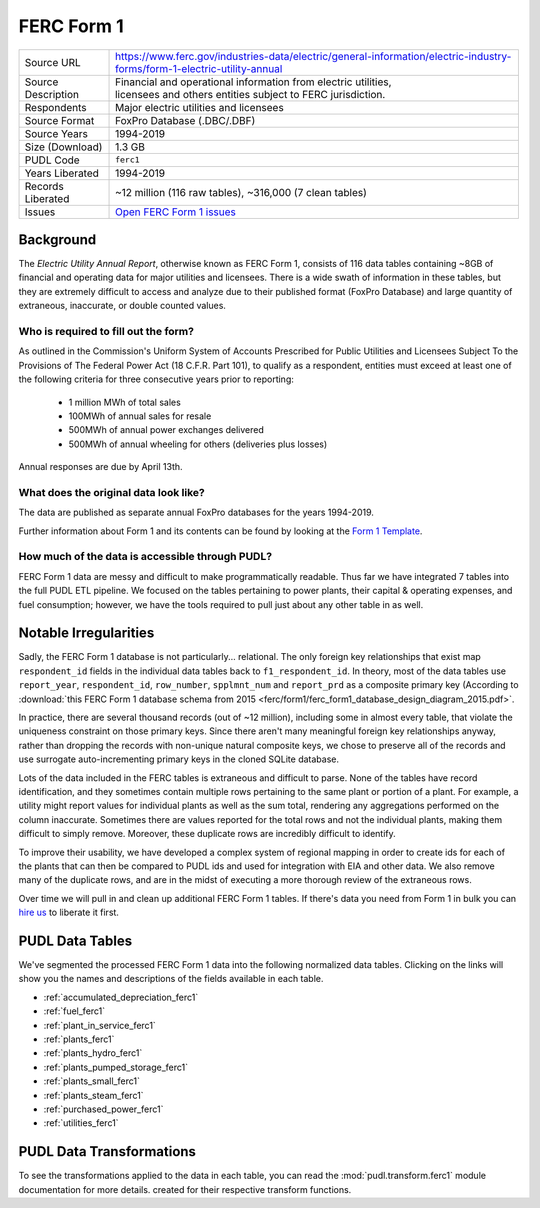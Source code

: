 ===============================================================================
FERC Form 1
===============================================================================

=================== ===========================================================
Source URL          https://www.ferc.gov/industries-data/electric/general-information/electric-industry-forms/form-1-electric-utility-annual
Source Description  | Financial and operational information from electric utilities,
                    | licensees and others entities subject to FERC jurisdiction.
Respondents         | Major electric utilities and licensees
Source Format       FoxPro Database (.DBC/.DBF)
Source Years        1994-2019
Size (Download)     1.3 GB
PUDL Code           ``ferc1``
Years Liberated     1994-2019
Records Liberated   ~12 million (116 raw tables), ~316,000 (7 clean tables)
Issues              `Open FERC Form 1 issues <https://github.com/catalyst-cooperative/pudl/issues?q=is%3Aissue+is%3Aopen+label%3Aferc1>`__
=================== ===========================================================

Background
^^^^^^^^^^

The *Electric Utility Annual Report*, otherwise known as FERC Form 1, consists
of 116 data tables containing ~8GB of financial and operating data for major
utilities and licensees. There is a wide swath of information in these tables, but they
are extremely difficult to access and analyze due to their published format (FoxPro
Database) and large quantity of extraneous, inaccurate, or double counted values.

Who is required to fill out the form?
-------------------------------------

As outlined in the Commission's Uniform System of Accounts Prescribed for Public
Utilities and Licensees Subject To the Provisions of The Federal Power Act (18 C.F.R.
Part 101), to qualify as a respondent, entities must exceed at least one of the
following criteria for three consecutive years prior to reporting:

  * 1 million MWh of total sales
  * 100MWh of annual sales for resale
  * 500MWh of annual power exchanges delivered
  * 500MWh of annual wheeling for others (deliveries plus losses)

Annual responses are due by April 13th.

What does the original data look like?
--------------------------------------

The data are published as separate annual FoxPro databases for the years
1994-2019.

Further information about Form 1 and its contents can be found by looking at the
`Form 1 Template <https://www.ferc.gov/sites/default/files/2020-04/form-1.pdf>`_.

How much of the data is accessible through PUDL?
------------------------------------------------

FERC Form 1 data are messy and difficult to make programmatically readable. Thus far we
have integrated 7 tables into the full PUDL ETL pipeline. We focused on the tables
pertaining to power plants, their capital & operating expenses, and fuel consumption;
however, we have the tools required to pull just about any other table in as well.

Notable Irregularities
^^^^^^^^^^^^^^^^^^^^^^
Sadly, the FERC Form 1 database is not particularly... relational. The only
foreign key relationships that exist map ``respondent_id`` fields in the
individual data tables back to ``f1_respondent_id``. In theory, most of the
data tables use ``report_year``, ``respondent_id``, ``row_number``,
``spplmnt_num`` and ``report_prd`` as a composite primary key (According to
:download:`this FERC Form 1 database schema from 2015
<ferc/form1/ferc_form1_database_design_diagram_2015.pdf>`.

In practice, there are several thousand records (out of ~12 million), including
some in almost every table, that violate the uniqueness constraint on those
primary keys. Since there aren't many meaningful foreign key relationships
anyway, rather than dropping the records with non-unique natural composite
keys, we chose to preserve all of the records and use surrogate
auto-incrementing primary keys in the cloned SQLite database.

Lots of the data included in the FERC tables is extraneous and difficult to parse. None
of the tables have record identification, and they sometimes contain multiple rows
pertaining to the same plant or portion of a plant. For example, a utility might report
values for individual plants as well as the sum total, rendering any aggregations
performed on the column inaccurate. Sometimes there are values reported for the total
rows and not the individual plants, making them difficult to simply remove. Moreover,
these duplicate rows are incredibly difficult to identify.

To improve their usability, we have developed a complex system of regional mapping in
order to create ids for each of the plants that can then be compared to PUDL ids and
used for integration with EIA and other data. We also remove many of the duplicate rows,
and are in the midst of executing a more thorough review of the extraneous rows.

Over time we will pull in and clean up additional FERC Form 1 tables. If there's data
you need from Form 1 in bulk you can `hire us <https://catalyst.coop/hire-catalyst/>`__
to liberate it first.

PUDL Data Tables
^^^^^^^^^^^^^^^^

We've segmented the processed FERC Form 1 data into the following normalized data
tables. Clicking on the links will show you the names and descriptions of the fields
available in each table.

* :ref:`accumulated_depreciation_ferc1`
* :ref:`fuel_ferc1`
* :ref:`plant_in_service_ferc1`
* :ref:`plants_ferc1`
* :ref:`plants_hydro_ferc1`
* :ref:`plants_pumped_storage_ferc1`
* :ref:`plants_small_ferc1`
* :ref:`plants_steam_ferc1`
* :ref:`purchased_power_ferc1`
* :ref:`utilities_ferc1`

PUDL Data Transformations
^^^^^^^^^^^^^^^^^^^^^^^^^

To see the transformations applied to the data in each table, you can read the
:mod:`pudl.transform.ferc1` module documentation for more details. created for their
respective transform functions.
